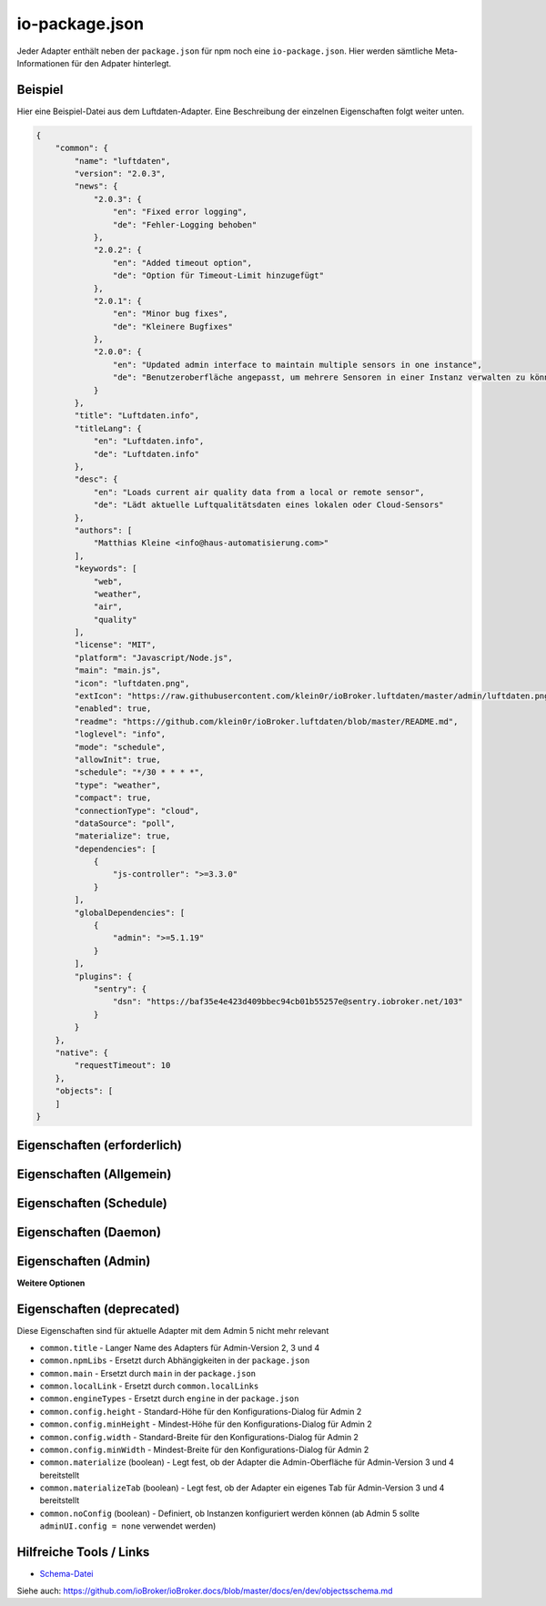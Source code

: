 .. _development-iopackage:

io-package.json
===============

Jeder Adapter enthält neben der ``package.json`` für npm noch eine ``io-package.json``. Hier werden sämtliche Meta-Informationen für den Adpater hinterlegt.

Beispiel
--------

Hier eine Beispiel-Datei aus dem Luftdaten-Adapter. Eine Beschreibung der einzelnen Eigenschaften folgt weiter unten.

.. code:: json

    {
        "common": {
            "name": "luftdaten",
            "version": "2.0.3",
            "news": {
                "2.0.3": {
                    "en": "Fixed error logging",
                    "de": "Fehler-Logging behoben"
                },
                "2.0.2": {
                    "en": "Added timeout option",
                    "de": "Option für Timeout-Limit hinzugefügt"
                },
                "2.0.1": {
                    "en": "Minor bug fixes",
                    "de": "Kleinere Bugfixes"
                },
                "2.0.0": {
                    "en": "Updated admin interface to maintain multiple sensors in one instance",
                    "de": "Benutzeroberfläche angepasst, um mehrere Sensoren in einer Instanz verwalten zu können"
                }
            },
            "title": "Luftdaten.info",
            "titleLang": {
                "en": "Luftdaten.info",
                "de": "Luftdaten.info"
            },
            "desc": {
                "en": "Loads current air quality data from a local or remote sensor",
                "de": "Lädt aktuelle Luftqualitätsdaten eines lokalen oder Cloud-Sensors"
            },
            "authors": [
                "Matthias Kleine <info@haus-automatisierung.com>"
            ],
            "keywords": [
                "web",
                "weather",
                "air",
                "quality"
            ],
            "license": "MIT",
            "platform": "Javascript/Node.js",
            "main": "main.js",
            "icon": "luftdaten.png",
            "extIcon": "https://raw.githubusercontent.com/klein0r/ioBroker.luftdaten/master/admin/luftdaten.png",
            "enabled": true,
            "readme": "https://github.com/klein0r/ioBroker.luftdaten/blob/master/README.md",
            "loglevel": "info",
            "mode": "schedule",
            "allowInit": true,
            "schedule": "*/30 * * * *",
            "type": "weather",
            "compact": true,
            "connectionType": "cloud",
            "dataSource": "poll",
            "materialize": true,
            "dependencies": [
                {
                    "js-controller": ">=3.3.0"
                }
            ],
            "globalDependencies": [
                {
                    "admin": ">=5.1.19"
                }
            ],
            "plugins": {
                "sentry": {
                    "dsn": "https://baf35e4e423d409bbec94cb01b55257e@sentry.iobroker.net/103"
                }
            }
        },
        "native": {
            "requestTimeout": 10
        },
        "objects": [
        ]
    }

Eigenschaften (erforderlich)
----------------------------

.. confval:: common.name

    Name des Adapters (darf nicht "ioBroker" enthalten)

    :type: string

.. confval:: common.version

    Aktuelle Version des Adapters

    :type: string

.. confval:: common.platform

    Die Plattform, auf welcher der Adapter programmiert wurde

    :type: string
    :default: ``Javascript/Node.js``

.. confval:: common.titleLang

    Titel des Adapters (übersetzt in mehrere Sprachen)

    .. code:: json

        "titleLang": {
            "en": "Luftdaten.info",
            "de": "Luftdaten.info"
        }

    :type: object

.. confval:: common.desc

    Beschreibung, was der Adapter machen soll (übersetzt in mehrere Sprachen)

    .. code:: json

        "desc": {
            "en": "Loads current air quality data from a local or remote sensor",
            "de": "Lädt aktuelle Luftqualitätsdaten eines lokalen oder Cloud-Sensors"
        }

    :type: object

.. confval:: common.news

    Liste mit Infos zu den verschiedenen Versionen (Updatehistorie / Changelog)

    .. code:: json

        "news": {
            "2.0.3": {
                "en": "Fixed error logging",
                "de": "Fehler-Logging behoben"
            },
            "2.0.2": {
                "en": "Added timeout option",
                "de": "Option für Timeout-Limit hinzugefügt"
            },
            "2.0.1": {
                "en": "Minor bug fixes",
                "de": "Kleinere Bugfixes"
            },
            "2.0.0": {
                "en": "Updated admin interface to maintain multiple sensors in one instance",
                "de": "Benutzeroberfläche angepasst, um mehrere Sensoren in einer Instanz verwalten zu können"
            }
        }

    :type: object

.. confval:: common.mode

    Modus des Adapters: ``none``, ``daemon``, ``subscribe``, ``schedule``, ``once`` oder ``extension`` (siehe unten für weitere Eigenschaften)

    - ``none`` - Der Adapter wird nicht gestartet
    - ``daemon`` - Separat laufender Prozess
    - ``subscribe`` - Wird gestartet, wenn der State ``system.adapter.<adapter-name>.<instanz-nummmer>.alive`` auf ``true`` gesetzt wird. Wird automatisch beendet, wenn der State auf ``false`` geändert wird. Der State wird automatisch auf ``false`` gesetzt, wenn der Prozess beendet wurde.
    - ``schedule`` - Wird nach dem in ``common.schedule`` festgelegten Zeitplan automatisch gestartet
    - ``once`` - Wird jedes Mal automatisch gestartet, wenn das ``system.adater.<adapter-name>.<instanz-nummmer>``-Objekt geändert wird
    - ``extension`` - ???

    :type: string

Eigenschaften (Allgemein)
------------------------

.. confval:: common.enabled

    Legt fest, ob die Instanz gestartet werden soll, oder nicht

    :type: boolean
    :default: ``true``

.. confval:: common.tier

    Legt fest, in welcher Reihenfolge die Adapter gestartet werden

    - ``1`` = Logik
    - ``2`` = API und andere Daten
    - ``3`` = alle anderen

    :type: number
    :default: ``3``

.. confval:: common.messagebox

    ``true`` wenn Nachrichten per ``sendTo()`` an den Adapter erlaubt sind. Siehe :ref:`development-messagebox`

    :type: boolean
    :default: ``false``

.. confval:: common.readme

    URL zur Readme-Datei (z.B. HTTP-URL zur README.md auf GitHub)

    :type: string

.. confval:: common.docs



    :type: object

.. confval:: common.authors

    Liste mit Entwicklern des Adapters

    .. code:: json

        "authors": [
            "Matthias Kleine <info@haus-automatisierung.com>"
        ]

    :type: array

.. confval:: common.license

    Lizenz des Adapters (z.B. MIT). Gültige Werte sind im Schema zu finden (Link siehe unten)

    :type: string

.. confval:: common.type

    Typ/Kategorie des Adapters (z.B. ``weather``). Gültige Werte:

    - ``alarm``
    - ``climate-control``
    - ``communication``
    - ``date-and-time``
    - ``energy``
    - ``metering``
    - ``garden``
    - ``general``
    - ``geoposition``
    - ``hardware``
    - ``health``
    - ``household``
    - ``infrastructure``
    - ``iot-systems``
    - ``lighting``
    - ``logic``
    - ``messaging``
    - ``misc-data``
    - ``multimedia``
    - ``network``
    - ``protocols``
    - ``storage``
    - ``utility``
    - ``visualization``
    - ``visualization-icons``
    - ``visualization-widgets``
    - ``weather``

    :type: string

.. confval:: common.unsafePerm

    Legt fest, ob das Adapter-Paket mit dem ``--unsafe-perm`` Parameter für npm installiert werden muss. Siehe `npm Dokumentation <https://docs.npmjs.com/cli/v6/using-npm/config#unsafe-perm>`_

    :type: boolean

.. confval:: common.plugins

    Liste von Plugins (z.B. :ref:`ecosystem-sentry`)

    :type: object

.. confval:: common.plugins.sentry

    Konfiguration des Sentry-Plugins. Siehe :ref:`ecosystem-sentry`

    .. code:: json

        "plugins": {
            "sentry": {
                "dsn": "https://xxx@sentry.iobroker.net/xxx"
            }
        }

    :type: object

.. confval:: common.availableModes

    Werte für ``common.mode`` (falls mehr als ein Wert erlaubt ist)

    :type: array

.. confval:: common.blockly

    Legt fest, ob der Adapter eigene Blockly-Bausteine mitbringt (``admin/blockly.js`` erforderlich)

    :type: boolean
    :default: ``false``

.. confval:: common.connectionType

    Definiert die Qulle der Adapter-Daten (``local`` oder ``cloud``). Wird im Admin ab Version 5 dargestellt und dient als Information für den Nutzer

    :type: string

.. confval:: common.compact

    Legt fest, ob der Adapter im :ref:`basics-compactmode` gestartet werden kann

    :type: boolean
    :default: ``false``

.. confval:: common.dataFolder

    Verzeichnis-Pfad, in welchem der Adapter seine Daten ablegt (relativ zu ``iobroker-data``). Die Variable ``%INSTANCE%`` kann ebenfalls im Pfad genutzt werden.

    :type: string

.. confval:: common.dataSource

    Legt fest, wie Daten geholt werden sollen. Mögliche Werte: ``poll``, ``push`` oder ``assumption``

    :type: string

.. confval:: common.dependencies

    Liste von Abhängigkeiten auf dem lokalen System, welche für diesen Adapter notwendig sind.

    .. code:: json

        "dependencies": [
            {
                "js-controller": ">=3.3.0"
            }
        ]

    :type: array

.. confval:: common.eraseOnUpload

    Löscht alle existierenden Daten im Adapter-Verzeichnis vor einem Upload

    :type: boolean

.. confval:: common.extIcon

    URL zur Icon-Datei für die Admin-Übersicht (z.B. PNG-Datei auf GitHub)

    :type: string

.. confval:: common.getHistory

    Legt fest, ob der Adapter den ``getHistory`` Befehl unterstützt

    :type: boolean

.. confval:: common.globalDependencies

    Liste von Abhängigkeiten im gesamten ioBroker-System (Multihost-Betrieb). Siehe :ref:`basics-multihost`

    .. code:: json

        "globalDependencies": [
            {
                "admin": ">=5.1.19"
            }
        ]

    :type: array

.. confval:: common.icon

    Pfad zum lokalen Icon des Adapters (nach Installation). Sollte im Unterverzeichnis ``admin`` liegen

    :type: string

.. confval:: common.keywords

    Liste von Schlüsselwörtern, um den Adapter besser finden zu können

    :type: array

.. confval:: common.localLinks
    


    :type: object

.. confval:: common.loglevel

    Standard Log-Level neuer Instanzen. Möglich Werte: ``debug``, ``info``, ``warn`` oder ``error``

    :type: string

.. confval:: common.logTransporter

    Legt fest, ob der Adapter die Log-Einträge von anderen Adaptern entgegen nehmen kann (um sie z.B. wo anders zu speichern)

    :type: boolean

.. confval:: common.noIntro



    :type: boolean

.. confval:: common.noRepository



    :type: boolean

.. confval:: common.nogit

    Legt fest, ob eine Installation direkt von GitHub verboten werden soll

    :type: boolean

.. confval:: common.nondeletable

    Legt fest, ob ein Adapter gelöscht oder aktualisiert werden kann. Falls ``true``, kümmert sich der ``js-controller`` um diese Aufgaben

    :type: boolean
    :default: ``false``

.. confval:: common.onlyWWW

    Legt fest, ob der Adapter nur weitere HTML-Dateien bereitstellt und keine Logik enthält (wie zum Beispiel Widget-Adapter für ``VIS``)

    :type: boolean

.. confval:: common.osDependencies.darwin

    Liste mit erforderlichen MacOS-Paketen für diesen Adapter

    :type: array

.. confval:: common.osDependencies.linux

    Liste mit erforderlichen Linux-Paketen für diesen Adapter

    :type: array

.. confval:: common.osDependencies.win32

    *Aktuell nicht genutzt, da Linux keinen Paket-Manager hat*

    :type: array

.. confval:: common.os

      Liste mit unterstützten Betriebssystemen. Mögliche Werte: ``darwin``, ``linux`` oder ``win32``

     :type: string / array

.. confval:: common.preserveSettings

     Liste mit Attributen, welche nicht automatisch gelöscht werden sollen (z.B. ``history``)

     :type: string / array

.. confval:: common.restartAdapters

     Liste mit Adaptern, welche neugestartet werden sollen, nachdem dieser Adapter installiert wurde (z.B. ``["vis"]``)

     :type: array

.. confval:: common.serviceStates

     

     :type: string / boolean

.. confval:: common.singletonHost

     Legt fest, ob es nur eine einzelne Instanz pro Host geben darf

     :type: boolean
     :default: ``false``

.. confval:: common.singleton

     Legt fest, ob es nur eine einzelne Instanz im gesamten ioBroker-System geben darf (Multihost-Betrieb). Siehe :ref:`basics-multihost`

     :type: boolean
     :default: ``false``

.. confval:: common.stopBeforeUpdate

     Legt fest, ob die Instanzen vor einem Update gestoppt werden müssen

     :type: boolean

.. confval:: common.stopTimeout

     Wartezeit in Millisekunden, bis der Adapter angehalten wird

     :type: number
     :default: ``500``

.. confval:: common.subscribable

     

     :type: boolean

.. confval:: common.subscribe

     

     :type: string

.. confval:: common.supportCustoms

     Legt fest, ob es zusätzliche Einstellungen für jeden Datenpunkt gibt (``admin/custom.html`` erforderlich)

     :type: boolean

.. confval:: common.supportStopInstance

     Legt fest, ob der Adapter das ``stopInstance`` Signal unterstützt.  Siehe :ref:`development-messagebox`

     :type:  boolean

.. confval:: common.wakeup

     Legt fest, ob die Instanz gestartet werden soll, wenn ein Wert in ``system.adapter.<adapter-name>.<instanz-nummmer>.wakeup`` geschrieben wird.

     :type: boolean

.. confval:: common.webByVersion



     :type: boolean

.. confval:: common.webExtendable

     Legt fest, ob der Webserver dieses Adapters mit Plugins erweitert werden kann (z.B. ``simple-api``)

     :type: boolean

.. confval:: common.webExtension

     Relativer Pfad der Web-Extension (z.B. ``lib/simpleapi.js``)

     :type: string

.. confval:: common.webPreSettings

     

     :type: object

.. confval:: common.webservers

     Liste mit Webservern, welche Inhalte aus dem www-Verzeichnis des Adapters liefern

     :type: array

.. confval:: common.welcomeScreen

     

     :type: array

.. confval:: common.welcomeScreenPro

     Identisch zu ``common.welcomeScreen``, allerdings für Zugriff über die ioBroker-Cloud

     :type: array

Eigenschaften (Schedule)
------------------------

.. confval:: common.schedule

    CRON-Definition, wann die Instanzen gestartet werden sollen (kann vom Benutzer angepasst werden)

    :type: string

.. confval:: common.allowInit

    Legt fest, ob ein Adapter auch außerhalb des definierten Zeitplanes gestartet wird (z.B. nach Änderung der Instanz-Konfiguration)

    :type: boolean

Eigenschaften (Daemon)
----------------------

.. confval:: common.restartSchedule

    CRON-Definition, wann die laufenden Instanzen neugestartet werden sollen (kann vom Benutzer angepasst werden)

    :type: string

Eigenschaften (Admin)
---------------------

.. confval:: common.adminColumns

    Custom attributes, that must be shown in the admin in the object browser. Like: Type is a type of the attribute (e.g. string, number, boolean) and only needed if edit is enabled. objTypes is a list of the object types, that could have such attribute. Used only in edit mode too

    .. code:: json

        [
            {
                "name": {
                    "en": "KNX address"
                },
                "path": "native.address",
                "width": 100,
                "align": "left"
            },
            {
                "name": "DPT",
                "path": "native.dpt",
                "width": 100,
                "align": "right",
                "type": "number",
                "edit": true,
                "objTypes": [
                    "state",
                    "channel"
                ]
            }
        ]

    :type: array

.. confval:: common.adminTab.fa-icon

    `Font-Awesome <https://fontawesome.com/icons>`_ Icon für das Tab

    :type: string

.. confval:: common.adminTab.ignoreConfigUpdate

    

    :type: boolean

.. confval:: common.adminTab.link

    

    :type: string

.. confval:: common.adminTab.name

    Titel des Tabs (übersetzt in mehrere Sprachen)

    :type: object

.. confval:: common.adminTab.singleton

    Legt fest, ob nur ein Tab für alle Instanzen angezeigt werden soll

    :type: boolean

.. confval:: common.adminUI

    Legt fest, wie die Konfiguration im Admin 5 erfolgen soll

    :type: object

.. confval:: common.adminUI.config

    Wert: ``json`` (``admin/jsonConfig.json`` erforderlich)

    :type: string

.. confval:: common.adminUI.custom

    Wert: ``json`` (``admin/jsonCustom.json`` erforderlich)

    :type: string

.. confval:: common.adminUI.tab

    Erlaubte Werte: ``html``, ``materialize``

    :type: string

**Weitere Optionen**

.. confval:: objects

    Liste von Objekten, welche für den Adapter erstellt werden sollen

    :type: array

.. confval:: instanceObjects

    Liste von Objekten, welche für jede Instanz automatisch erstellt werden

    :type: array

.. confval:: protectedNative

    Liste von Attributen, welche nur vom Adapter selbst lesbar sind (z.B. ``["password"]``). Siehe :ref:`development-encryption`

    :type: array

.. confval:: encryptedNative

    Liste vo automatisch verschlüsselten Attributen. Siehe :ref:`development-encryption`

    :type: array

.. confval:: native

    Liste von vordefinierten Attributen, welche z.B. in der Admin-Konfiguration überschrieben werden können

    :type: object

.. confval:: notifications

    Liste von Objekten zur Konfiguration des internen. Siehe :ref:`development-notifications`

    :type: array

Eigenschaften (deprecated)
--------------------------

Diese Eigenschaften sind für aktuelle Adapter mit dem Admin 5 nicht mehr relevant

- ``common.title`` - Langer Name des Adapters für Admin-Version 2, 3 und 4
- ``common.npmLibs`` - Ersetzt durch Abhängigkeiten in der ``package.json``
- ``common.main`` - Ersetzt durch ``main`` in der ``package.json``
- ``common.localLink`` - Ersetzt durch ``common.localLinks``
- ``common.engineTypes`` - Ersetzt durch ``engine`` in der ``package.json``
- ``common.config.height`` - Standard-Höhe für den Konfigurations-Dialog für Admin 2
- ``common.config.minHeight`` - Mindest-Höhe für den Konfigurations-Dialog für Admin 2
- ``common.config.width`` - Standard-Breite für den Konfigurations-Dialog für Admin 2
- ``common.config.minWidth`` - Mindest-Breite für den Konfigurations-Dialog für Admin 2
- ``common.materialize`` (boolean) - Legt fest, ob der Adapter die Admin-Oberfläche für Admin-Version 3 und 4 bereitstellt
- ``common.materializeTab`` (boolean) - Legt fest, ob der Adapter ein eigenes Tab für Admin-Version 3 und 4 bereitstellt
- ``common.noConfig`` (boolean) - Definiert, ob Instanzen konfiguriert werden können (ab Admin 5 sollte ``adminUI.config = none`` verwendet werden)

Hilfreiche Tools / Links
------------------------

- `Schema-Datei <https://github.com/ioBroker/ioBroker.js-controller/blob/master/packages/controller/schemas/io-package.json>`_

Siehe auch: https://github.com/ioBroker/ioBroker.docs/blob/master/docs/en/dev/objectsschema.md
